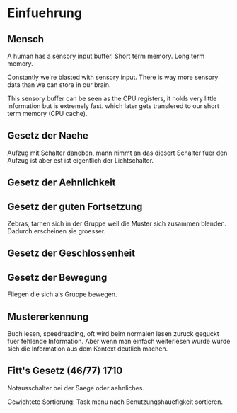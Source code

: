 * Einfuehrung
** Mensch
  
   A human has a sensory input buffer.
   Short term memory.
   Long term memory.
  
  Constantly we're blasted with sensory input.
 There is way more sensory data than we can store in our brain.

 This sensory buffer can be seen as the CPU registers, it holds very little information but is extremely fast. which later gets transfered to our short term memory (CPU cache).

** Gesetz der Naehe

 Aufzug mit Schalter daneben, mann nimmt an das diesert Schalter fuer den Aufzug ist aber
 est ist eigentlich der Lichtschalter.

** Gesetz der Aehnlichkeit

** Gesetz der guten Fortsetzung

 Zebras, tarnen sich in der Gruppe weil die Muster sich zusammen blenden.
 Dadurch erscheinen sie groesser.

** Gesetz der Geschlossenheit

** Gesetz der Bewegung

 Fliegen die sich als Gruppe bewegen.

** Mustererkennung

 Buch lesen, speedreading, oft wird beim normalen lesen zuruck geguckt fuer fehlende Information.
 Aber wenn man einfach weiterlesen wurde wurde sich die Information aus dem Kontext deutlich machen.

** Fitt's Gesetz (46/77) 1710
  
   Notausschalter bei der Saege oder aehnliches.
  
   Gewichtete Sortierung: Task menu nach Benutzungshauefigkeit sortieren.
  

